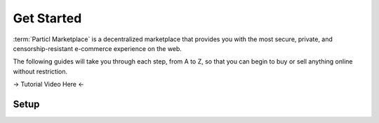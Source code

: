 ===========
Get Started
===========

:term:`Particl Marketplace` is a decentralized marketplace that provides you with the most secure, private, and censorship-resistant e-commerce experience on the web. 

The following guides will take you through each step, from A to Z, so that you can begin to buy or sell anything online without restriction.

-> Tutorial Video Here <-

Setup
-----

.. rst-class:: bignums


	#. Download and install the :term:`Particl Desktop` client. This is the application you'll need to start buying and selling on the :term:`Particl Marketplace`.
		* :doc:`Particl Desktop & Marketplace Installation <../guides/guide_mp_setup_installation>`
		* :doc:`Learn more about the Particl Marketplace <../intro/intro_general_particlmarketplace>`
	#. Because the :term:`Particl Marketplace` is built on the :term:`Particl Blockchain`, you will need to obtain PART coins to buy or sell things on it. 
		* :doc:`Obtaining PART <../intro/intro_obtaining_part>`
	#. To use all the features of the :term:`Particl Marketplace`, you will need to hold your PART coins in :guilabel:`Public` and :guilabel:`Anon` balances.
		* :doc:`Funds, Coins, and Balances <../guides/guide_mp_general_managing_funds>` 
	#. Start buying or selling right away!
		* :doc:`Buy Process <../guides/guide_mp_customer_understanding_buyflow>`    
		* :doc:`Sell Process <../guides/guide_mp_vendor_understanding_sellflow>`  
		* :doc:`Markets and Storefronts <../guides/guide_mp_general_market_management>`
	#. (Optional) To start earning dividend-like rewards, enable staking on your :term:`Particl Desktop` client. 
		* :doc:`Enable staking <../guides/guide_mp_general_enable_staking>`
	#. If you still have any problem, question, or if you require support, seek the appropriate resource.
		* :doc:`FAQ <../faq/faq_mp_general_overview>`   
		* :doc:`Common Issues <../faq/common_issues>`
		* :doc:`Get Support <../faq/get_support>`